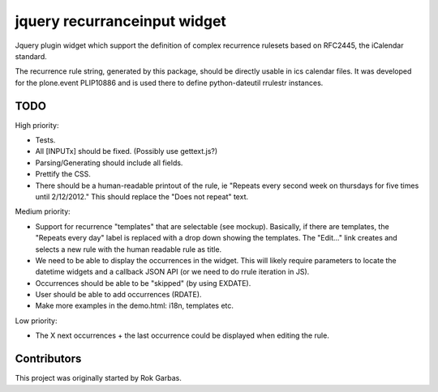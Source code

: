jquery recurranceinput widget
=============================

Jquery plugin widget which support the definition of complex recurrence
rulesets based on RFC2445, the iCalendar standard.

The recurrence rule string, generated by this package, should be directly usable
in ics calendar files. It was developed for the plone.event PLIP10886 and is
used there to define python-dateutil rrulestr instances.


TODO
----

High priority:

* Tests.
* All [INPUTx] should be fixed. (Possibly use gettext.js?)
* Parsing/Generating should include all fields.
* Prettify the CSS.
* There should be a human-readable printout of the rule, ie 
  "Repeats every second week on thursdays for five times until 2/12/2012."
  This should replace the "Does not repeat" text.

Medium priority:

* Support for recurrence "templates" that are selectable (see mockup).
  Basically, if there are templates, the "Repeats every day" label is replaced
  with a drop down showing the templates. The "Edit..." link creates and 
  selects a new rule with the human readable rule as title.
* We need to be able to display the occurrences in the widget.
  This will likely require parameters to locate the datetime widgets and a
  callback JSON API (or we need to do rrule iteration in JS).
* Occurrences should be able to be "skipped" (by using EXDATE).
* User should be able to add occurrences (RDATE).
* Make more examples in the demo.html: i18n, templates etc.

Low priority:

* The X next occurrences + the last occurrence could be displayed when
  editing the rule. 

  
Contributors
------------

This project was originally started by Rok Garbas.

